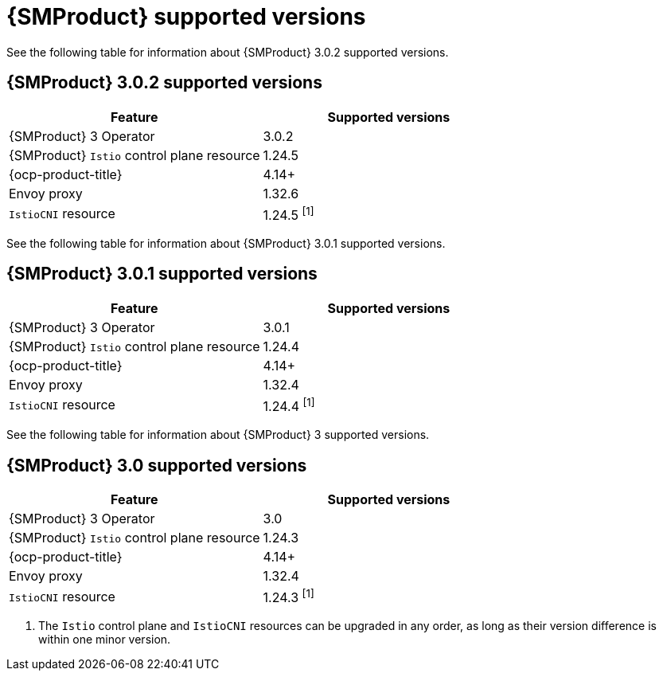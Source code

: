 // Module included in the following assemblies:
//
// * service-mesh-docs-main/ossm-release-notes/ossm-release-notes-version-support-tables.adoc

:_mod-docs-content-type: REFERENCE
[id="ossm-release-notes-supported-versions_{context}"]
= {SMProduct} supported versions

See the following table for information about {SMProduct} 3.0.2 supported versions.

== {SMProduct} 3.0.2 supported versions

[cols="1,1"]
|===
| Feature | Supported versions

|{SMProduct} 3 Operator
|3.0.2

|{SMProduct} `Istio` control plane resource
|1.24.5

|{ocp-product-title}
|4.14+

| Envoy proxy
| 1.32.6

| `IstioCNI` resource
| 1.24.5 ^[1]^
|===

See the following table for information about {SMProduct} 3.0.1 supported versions.

== {SMProduct} 3.0.1 supported versions

[cols="1,1"]
|===
| Feature | Supported versions

|{SMProduct} 3 Operator
|3.0.1

|{SMProduct} `Istio` control plane resource
|1.24.4

|{ocp-product-title}
|4.14+

| Envoy proxy
| 1.32.4

| `IstioCNI` resource
| 1.24.4 ^[1]^
|===

See the following table for information about {SMProduct} 3 supported versions.

== {SMProduct} 3.0 supported versions

[cols="1,1"]
|===
| Feature | Supported versions

|{SMProduct} 3 Operator
|3.0

|{SMProduct} `Istio` control plane resource
|1.24.3

|{ocp-product-title}
|4.14+

| Envoy proxy
| 1.32.4

| `IstioCNI` resource
| 1.24.3 ^[1]^
|===

. The `Istio` control plane and `IstioCNI` resources can be upgraded in any order, as long as their version difference is within one minor version.
//note to self for post GA: might be worth having Envoy proxy and IstioCNI attributes.